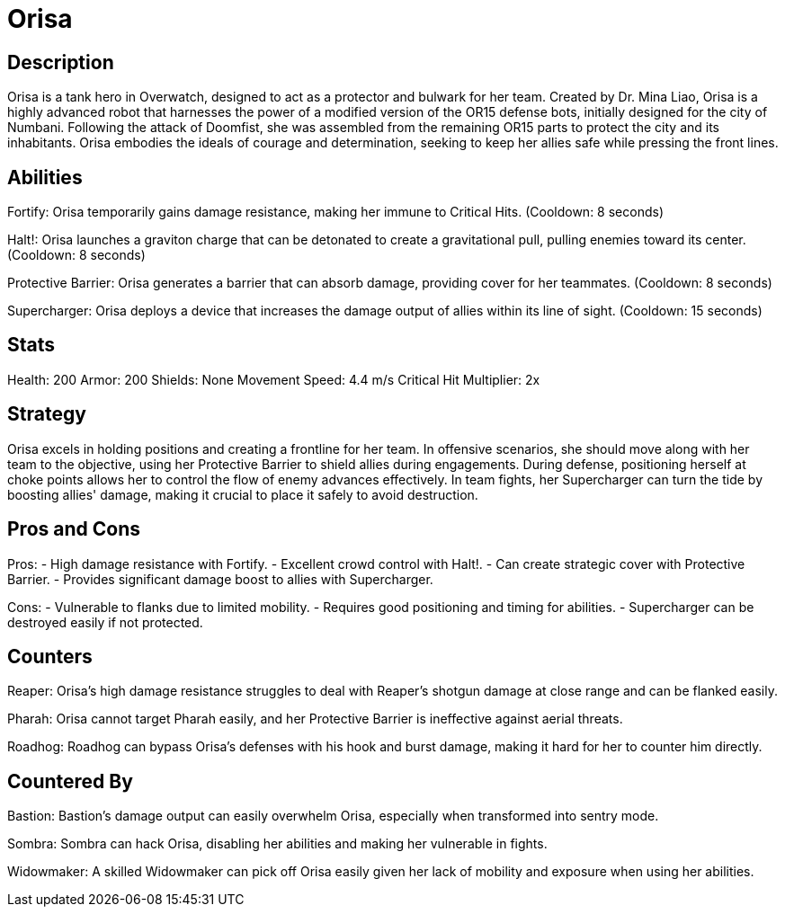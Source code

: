 = Orisa

== Description
Orisa is a tank hero in Overwatch, designed to act as a protector and bulwark for her team. Created by Dr. Mina Liao, Orisa is a highly advanced robot that harnesses the power of a modified version of the OR15 defense bots, initially designed for the city of Numbani. Following the attack of Doomfist, she was assembled from the remaining OR15 parts to protect the city and its inhabitants. Orisa embodies the ideals of courage and determination, seeking to keep her allies safe while pressing the front lines.

== Abilities

Fortify: Orisa temporarily gains damage resistance, making her immune to Critical Hits. (Cooldown: 8 seconds)

Halt!: Orisa launches a graviton charge that can be detonated to create a gravitational pull, pulling enemies toward its center. (Cooldown: 8 seconds)

Protective Barrier: Orisa generates a barrier that can absorb damage, providing cover for her teammates. (Cooldown: 8 seconds)

Supercharger: Orisa deploys a device that increases the damage output of allies within its line of sight. (Cooldown: 15 seconds)

== Stats

Health: 200
Armor: 200
Shields: None
Movement Speed: 4.4 m/s
Critical Hit Multiplier: 2x

== Strategy
Orisa excels in holding positions and creating a frontline for her team. In offensive scenarios, she should move along with her team to the objective, using her Protective Barrier to shield allies during engagements. During defense, positioning herself at choke points allows her to control the flow of enemy advances effectively. In team fights, her Supercharger can turn the tide by boosting allies' damage, making it crucial to place it safely to avoid destruction.

== Pros and Cons

Pros:
- High damage resistance with Fortify.
- Excellent crowd control with Halt!.
- Can create strategic cover with Protective Barrier.
- Provides significant damage boost to allies with Supercharger.

Cons:
- Vulnerable to flanks due to limited mobility.
- Requires good positioning and timing for abilities.
- Supercharger can be destroyed easily if not protected.

== Counters

Reaper: Orisa's high damage resistance struggles to deal with Reaper's shotgun damage at close range and can be flanked easily.

Pharah: Orisa cannot target Pharah easily, and her Protective Barrier is ineffective against aerial threats.

Roadhog: Roadhog can bypass Orisa's defenses with his hook and burst damage, making it hard for her to counter him directly.

== Countered By

Bastion: Bastion’s damage output can easily overwhelm Orisa, especially when transformed into sentry mode.

Sombra: Sombra can hack Orisa, disabling her abilities and making her vulnerable in fights.

Widowmaker: A skilled Widowmaker can pick off Orisa easily given her lack of mobility and exposure when using her abilities.